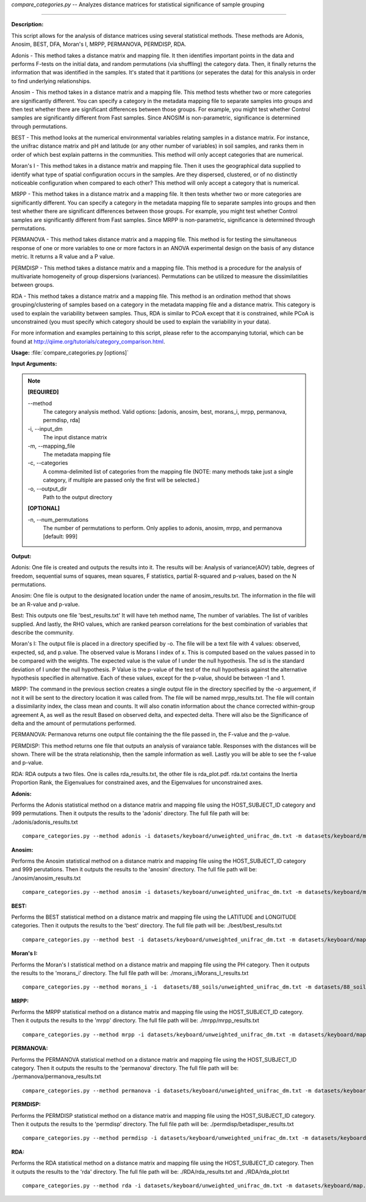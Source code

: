 .. _compare_categories:

.. index:: compare_categories.py

*compare_categories.py* -- 
Analyzes distance matrices for statistical significance of sample grouping

^^^^^^^^^^^^^^^^^^^^^^^^^^^^^^^^^^^^^^^^^^^^^^^^^^^^^^^^^^^^^^^^^^^^^^^^^^^^^^^^^^^^^^^^^^^^^^^^^^^^^^^^^^^^^^^^^^^^^^^^^^^^^^^^^^^^^^^^^^^^^^^^^^^^^^^^^^^^^^^^^^^^^^^^^^^^^^^^^^^^^^^^^^^^^^^^^^^^^^^^^^^^^^^^^^^^^^^^^^^^^^^^^^^^^^^^^^^^^^^^^^^^^^^^^^^^^^^^^^^^^^^^^^^^^^^^^^^^^^^^^^^^^

**Description:**


This script allows for the analysis of distance matrices using several statistical methods. These methods are Adonis, Anosim, BEST, DFA, Moran's I, MRPP, PERMANOVA, PERMDISP, RDA.

Adonis - This method takes a distance matrix and mapping file. It then identifies important points in the data and performs F-tests on the initial data, and random permutations (via shuffling) the category data. Then, it finally returns the information that was identified in the samples. It's stated that it partitions (or seperates the data) for this analysis in order to find underlying relationships.

Anosim - This method takes in a distance matrix and a mapping file. This method tests whether two or more categories are significantly different. You can specify a category in the metadata mapping file to separate samples into groups and then test whether there are significant differences between those groups. For example, you might test whether Control samples are significantly different from Fast samples. Since ANOSIM is non-parametric, significance is determined through permutations.

BEST - This method looks at the numerical environmental variables relating samples in a distance matrix. For instance, the unifrac distance matrix and pH and latitude (or any other number of variables) in soil samples, and ranks them in order of which best explain patterns in the communities. This method will only accept categories that are numerical.

Moran's I - This method takes in a distance matrix and mapping file. Then it uses the geographical data supplied to identify what type of spatial configuration occurs in the samples. Are they dispersed, clustered, or of no distinctly noticeable configuration when compared to each other? This method will only accept a category that is numerical.

MRPP - This method takes in a distance matrix and a mapping file. It then tests whether two or more categories are significantly different. You can specify a category in the metadata mapping file to separate samples into groups and then test whether there are significant differences between those groups. For example, you might test whether Control samples are significantly different from Fast samples. Since MRPP is non-parametric, significance is determined through permutations.

PERMANOVA - This method takes distance matrix and a mapping file. This method is for testing the simultaneous response of one or more variables to one or more factors in an ANOVA experimental design on the basis of any distance metric. It returns a R value and a P value.

PERMDISP - This method takes a distance matrix and a mapping file. This method is a procedure for the analysis of multivariate homogeneity of group dispersions (variances). Permutations can be utilized to measure the dissimilatities between groups.

RDA - This method takes a distance matrix and a mapping file. This method is an ordination method that shows grouping/clustering of samples based on a category in the metadata mapping file and a distance matrix. This category is used to explain the variability between samples. Thus, RDA is similar to PCoA except that it is constrained, while PCoA is unconstrained (you must specify which category should be used to explain the variability in your data).

For more information and examples pertaining to this script, please refer to the accompanying tutorial, which can be found at http://qiime.org/tutorials/category_comparison.html.



**Usage:** :file:`compare_categories.py [options]`

**Input Arguments:**

.. note::

	
	**[REQUIRED]**
		
	`-`-method
		The category analysis method. Valid options: [adonis, anosim, best, morans_i, mrpp, permanova, permdisp, rda]
	-i, `-`-input_dm
		The input distance matrix
	-m, `-`-mapping_file
		The metadata mapping file
	-c, `-`-categories
		A comma-delimited list of categories from the mapping file (NOTE: many methods take just a single category, if multiple are passed only the first will be selected.)
	-o, `-`-output_dir
		Path to the output directory
	
	**[OPTIONAL]**
		
	-n, `-`-num_permutations
		The number of permutations to perform. Only applies to adonis, anosim, mrpp, and permanova [default: 999]


**Output:**


Adonis:
One file is created and outputs the results into it. The results will be: Analysis of variance(AOV) table, degrees of freedom, sequential sums of squares, mean squares, F statistics, partial R-squared and p-values, based on the N permutations.

Anosim:
One file is output to the designated location under the name of anosim_results.txt. The information in the file will be an R-value and p-value.

Best:
This outputs one file 'best_results.txt' It will have teh method name, The number of variables. The list of varibles supplied. And lastly, the RHO values, which are ranked pearson correlations for the best combination of variables that describe the community.

Moran's I:
The output file is placed in a directory specified by -o. The file will be a text file with 4 values: observed, expected, sd, and p.value. The observed value is Morans I index of x. This is computed based on the values passed in to be compared with the weights. The expected value is the value of I under the null hypothesis. The sd is the standard deviation of I under the null hypothesis. P Value is the p-value of the test of the null hypothesis against the alternative hypothesis specified in alternative. Each of these values, except for the p-value, should be between -1 and 1.

MRPP:
The command in the previous section creates a single output file in the directory specified by the -o arguement, if not it will be sent to the directory location it was called from. The file will be named mrpp_results.txt. The file will contain a dissimilarity index, the class mean and counts. It will also conatin information about the chance corrected within-group agreement A, as well as the result Based on observed delta, and expected delta. There will also be the Significance of delta and the amount of permutations performed.

PERMANOVA:
Permanova returns one output file containing the the file passed in, the F-value and the p-value.

PERMDISP:
This method returns one file that outputs an analysis of varaiance table. Responses with the distances will be shown. There will be the strata relationship, then the sample information as well. Lastly you will be able to see the f-value and p-value.

RDA:
RDA outputs a two files. One is calles rda_results.txt, the other file is rda_plot.pdf. rda.txt contains the Inertia Proportion Rank, the Eigenvalues for constrained axes, and the Eigenvalues for unconstrained axes.



**Adonis:**

Performs the Adonis statistical method on a distance matrix and mapping file using the HOST_SUBJECT_ID category and 999 permutations. Then it outputs the results to the 'adonis' directory. The full file path will be: ./adonis/adonis_results.txt

::

	compare_categories.py --method adonis -i datasets/keyboard/unweighted_unifrac_dm.txt -m datasets/keyboard/map.txt -c HOST_SUBJECT_ID -o adonis -n 999

**Anosim:**

Performs the Anosim statistical method on a distance matrix and mapping file using the HOST_SUBJECT_ID category and 999 perutations. Then it outputs the results to the 'anosim' directory. The full file path will be: ./anosim/anosim_results.txt

::

	compare_categories.py --method anosim -i datasets/keyboard/unweighted_unifrac_dm.txt -m datasets/keyboard/map.txt -c HOST_SUBJECT_ID -o anosim -n 999

**BEST:**

Performs the BEST statistical method on a distance matrix and mapping file using the LATITUDE and LONGITUDE categories. Then it outputs the results to the 'best' directory. The full file path will be: ./best/best_results.txt

::

	compare_categories.py --method best -i datasets/keyboard/unweighted_unifrac_dm.txt -m datasets/keyboard/map.txt -c LATITUDE,LONGITUDE -o best

**Moran's I:**

Performs the Moran's I statistical method on a distance matrix and mapping file using the PH category. Then it outputs the results to the 'morans_i' directory. The full file path will be: ./morans_i/Morans_I_results.txt

::

	compare_categories.py --method morans_i -i  datasets/88_soils/unweighted_unifrac_dm.txt -m datasets/88_soils/map.txt -c PH -o morans_i

**MRPP:**

Performs the MRPP statistical method on a distance matrix and mapping file using the HOST_SUBJECT_ID category. Then it outputs the results to the 'mrpp' directory. The full file path will be: ./mrpp/mrpp_results.txt

::

	compare_categories.py --method mrpp -i datasets/keyboard/unweighted_unifrac_dm.txt -m datasets/keyboard/map.txt -c HOST_SUBJECT_ID -o mrpp -n 999

**PERMANOVA:**

Performs the PERMANOVA statistical method on a distance matrix and mapping file using the HOST_SUBJECT_ID category. Then it outputs the results to the 'permanova' directory. The full file path will be: ./permanova/permanova_results.txt

::

	compare_categories.py --method permanova -i datasets/keyboard/unweighted_unifrac_dm.txt -m datasets/keyboard/map.txt -c HOST_SUBJECT_ID -o permanova -n 999

**PERMDISP:**

Performs the PERMDISP statistical method on a distance matrix and mapping file using the HOST_SUBJECT_ID category. Then it outputs the results to the 'permdisp' directory. The full file path will be: ./permdisp/betadisper_results.txt

::

	compare_categories.py --method permdisp -i datasets/keyboard/unweighted_unifrac_dm.txt -m datasets/keyboard/map.txt -c HOST_SUBJECT_ID -o permdisp

**RDA:**

Performs the RDA statistical method on a distance matrix and mapping file using the HOST_SUBJECT_ID category. Then it outputs the results to the 'rda' directory. The full file path will be: ./RDA/rda_results.txt and ./RDA/rda_plot.txt

::

	compare_categories.py --method rda -i datasets/keyboard/unweighted_unifrac_dm.txt -m datasets/keyboard/map.txt -c HOST_SUBJECT_ID -o rda


